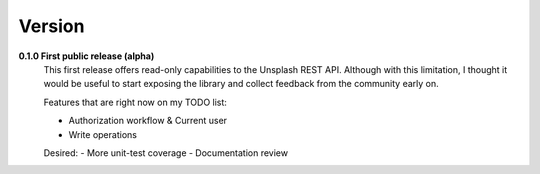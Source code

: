 Version
=======
**0.1.0  First public release (alpha)**
    This first release offers read-only capabilities to the Unsplash REST API.
    Although with this limitation, I thought it would be useful to start exposing
    the library and collect feedback from the community early on.

    Features that are right now on my TODO list:

    - Authorization workflow & Current user
    - Write operations

    Desired:
    - More unit-test coverage
    - Documentation review



